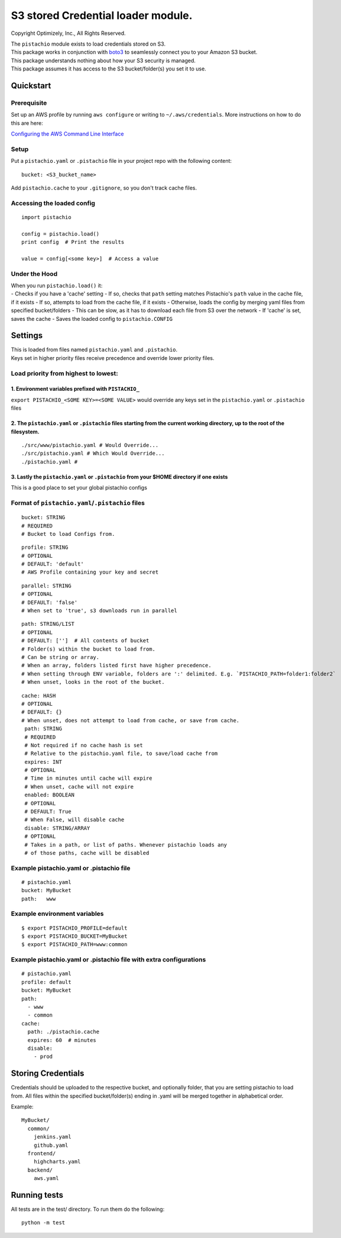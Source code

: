 S3 stored Credential loader module.
===================================

|Build Status|

Copyright Optimizely, Inc., All Rights Reserved.

| The ``pistachio`` module exists to load credentials stored on S3.
| This package works in conjunction with
  `boto3 <https://github.com/boto/boto3>`__ to seamlessly connect you to
  your Amazon S3 bucket.
| This package understands nothing about how your S3 security is
  managed.
| This package assumes it has access to the S3 bucket/folder(s) you set
  it to use.

Quickstart
----------

Prerequisite
^^^^^^^^^^^^

Set up an AWS profile by running ``aws configure`` or writing to
``~/.aws/credentials``. More instructions on how to do this are here:

`Configuring the AWS Command Line
Interface <http://docs.aws.amazon.com/cli/latest/userguide/cli-chap-getting-started.html#cli-config-files>`__

Setup
^^^^^

Put a ``pistachio.yaml`` or ``.pistachio`` file in your project repo
with the following content:

::

    bucket: <S3_bucket_name>

Add ``pistachio.cache`` to your ``.gitignore``, so you don't track cache
files.

Accessing the loaded config
^^^^^^^^^^^^^^^^^^^^^^^^^^^

::

    import pistachio

    config = pistachio.load()
    print config  # Print the results

    value = config[<some key>]  # Access a value

Under the Hood
^^^^^^^^^^^^^^

| When you run ``pistachio.load()`` it:
| - Checks if you have a 'cache' setting - If so, checks that ``path``
  setting matches Pistachio's ``path`` value in the cache file, if it
  exists - If so, attempts to load from the cache file, if it exists -
  Otherwise, loads the config by merging yaml files from specified
  bucket/folders - This can be slow, as it has to download each file
  from S3 over the network - If 'cache' is set, saves the cache - Saves
  the loaded config to ``pistachio.CONFIG``

Settings
--------

| This is loaded from files named ``pistachio.yaml`` and ``.pistachio``.
| Keys set in higher priority files receive precedence and override
  lower priority files.

Load priority from highest to lowest:
^^^^^^^^^^^^^^^^^^^^^^^^^^^^^^^^^^^^^

1. Environment variables prefixed with ``PISTACHIO_``
'''''''''''''''''''''''''''''''''''''''''''''''''''''

``export PISTACHIO_<SOME KEY>=<SOME VALUE>`` would override any keys set
in the ``pistachio.yaml`` or ``.pistachio`` files

2. The ``pistachio.yaml`` or ``.pistachio`` files starting from the current working directory, up to the root of the filesystem.
''''''''''''''''''''''''''''''''''''''''''''''''''''''''''''''''''''''''''''''''''''''''''''''''''''''''''''''''''''''''''''''''

::

    ./src/www/pistachio.yaml # Would Override...
    ./src/pistachio.yaml # Which Would Override...
    ./pistachio.yaml # 

3. Lastly the ``pistachio.yaml`` or ``.pistachio`` from your $HOME directory if one exists
''''''''''''''''''''''''''''''''''''''''''''''''''''''''''''''''''''''''''''''''''''''''''

This is a good place to set your global pistachio configs

Format of ``pistachio.yaml``/``.pistachio`` files
^^^^^^^^^^^^^^^^^^^^^^^^^^^^^^^^^^^^^^^^^^^^^^^^^

::

    bucket: STRING
    # REQUIRED
    # Bucket to load Configs from.

::

    profile: STRING 
    # OPTIONAL
    # DEFAULT: 'default'
    # AWS Profile containing your key and secret

::

    parallel: STRING
    # OPTIONAL
    # DEFAULT: 'false'
    # When set to 'true', s3 downloads run in parallel

::

    path: STRING/LIST
    # OPTIONAL
    # DEFAULT: ['']  # All contents of bucket
    # Folder(s) within the bucket to load from.
    # Can be string or array.  
    # When an array, folders listed first have higher precedence.
    # When setting through ENV variable, folders are ':' delimited. E.g. `PISTACHIO_PATH=folder1:folder2`
    # When unset, looks in the root of the bucket.

::

    cache: HASH
    # OPTIONAL
    # DEFAULT: {}
    # When unset, does not attempt to load from cache, or save from cache.
     path: STRING
     # REQUIRED
     # Not required if no cache hash is set
     # Relative to the pistachio.yaml file, to save/load cache from
     expires: INT
     # OPTIONAL
     # Time in minutes until cache will expire
     # When unset, cache will not expire
     enabled: BOOLEAN
     # OPTIONAL
     # DEFAULT: True
     # When False, will disable cache
     disable: STRING/ARRAY
     # OPTIONAL
     # Takes in a path, or list of paths. Whenever pistachio loads any
     # of those paths, cache will be disabled

Example pistachio.yaml or .pistachio file
^^^^^^^^^^^^^^^^^^^^^^^^^^^^^^^^^^^^^^^^^

::


    # pistachio.yaml
    bucket: MyBucket
    path:   www

Example environment variables
^^^^^^^^^^^^^^^^^^^^^^^^^^^^^

::

    $ export PISTACHIO_PROFILE=default
    $ export PISTACHIO_BUCKET=MyBucket
    $ export PISTACHIO_PATH=www:common

Example pistachio.yaml or .pistachio file with extra configurations
^^^^^^^^^^^^^^^^^^^^^^^^^^^^^^^^^^^^^^^^^^^^^^^^^^^^^^^^^^^^^^^^^^^

::

    # pistachio.yaml
    profile: default
    bucket: MyBucket
    path:
      - www
      - common
    cache: 
      path: ./pistachio.cache
      expires: 60  # minutes
      disable:
        - prod

Storing Credentials
-------------------

Credentials should be uploaded to the respective bucket, and optionally
folder, that you are setting pistachio to load from. All files within
the specified bucket/folder(s) ending in .yaml will be merged together
in alphabetical order.

Example:

::

    MyBucket/
      common/
        jenkins.yaml
        github.yaml
      frontend/
        highcharts.yaml
      backend/
        aws.yaml

Running tests
-------------

All tests are in the test/ directory. To run them do the following:

::

    python -m test

.. |Build Status| image:: https://travis-ci.org/optimizely/pistachio.svg?branch=master
   :target: https://travis-ci.org/optimizely/pistachio
